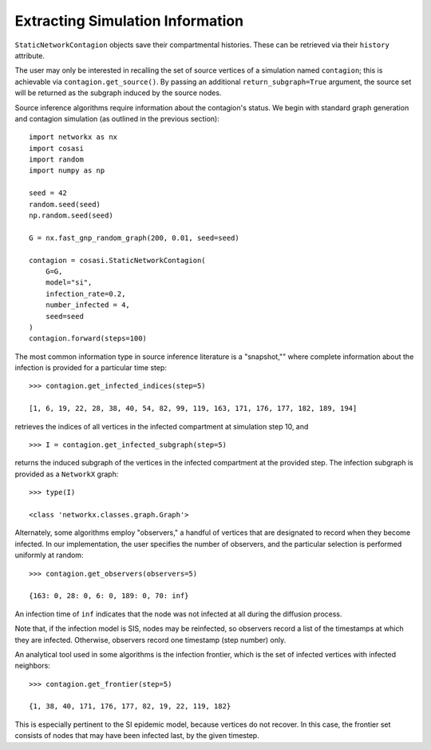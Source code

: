 =================================
Extracting Simulation Information
=================================

``StaticNetworkContagion`` objects save their compartmental histories. These can be retrieved via their ``history`` attribute.

The user may only be interested in recalling the set of source vertices of a simulation named ``contagion``; this is achievable via ``contagion.get_source()``. By passing an additional ``return_subgraph=True`` argument, the source set will be returned as the subgraph induced by the source nodes.

Source inference algorithms require information about the contagion's status. We begin with standard graph generation and contagion simulation (as outlined in the previous section):

::

    import networkx as nx
    import cosasi
    import random
    import numpy as np

    seed = 42
    random.seed(seed)
    np.random.seed(seed)

    G = nx.fast_gnp_random_graph(200, 0.01, seed=seed)

    contagion = cosasi.StaticNetworkContagion(
        G=G,
        model="si",
        infection_rate=0.2,
        number_infected = 4,
        seed=seed
    )
    contagion.forward(steps=100)


The most common information type in source inference literature is a "snapshot,"" where complete information about the infection is provided for a particular time step:

::

    >>> contagion.get_infected_indices(step=5)

    [1, 6, 19, 22, 28, 38, 40, 54, 82, 99, 119, 163, 171, 176, 177, 182, 189, 194]


retrieves the indices of all vertices in the infected compartment at simulation step 10, and

::

    >>> I = contagion.get_infected_subgraph(step=5)

returns the induced subgraph of the vertices in the infected compartment at the provided step. The infection subgraph is provided as a ``NetworkX`` graph:

::

    >>> type(I)

    <class 'networkx.classes.graph.Graph'>


Alternately, some algorithms employ "observers," a handful of vertices that are designated to record when they become infected. In our implementation, the user specifies the number of observers, and the particular selection is performed uniformly at random:

::

    >>> contagion.get_observers(observers=5)

    {163: 0, 28: 0, 6: 0, 189: 0, 70: inf}

An infection time of ``inf`` indicates that the node was not infected at all during the diffusion process.

Note that, if the infection model is SIS, nodes may be reinfected, so observers record a list of the timestamps at which they are infected. Otherwise, observers record one timestamp (step number) only.

An analytical tool used in some algorithms is the infection frontier, which is the set of infected vertices with infected neighbors:

::

    >>> contagion.get_frontier(step=5)

    {1, 38, 40, 171, 176, 177, 82, 19, 22, 119, 182}


This is especially pertinent to the SI epidemic model, because vertices do not recover. In this case, the frontier set consists of nodes that may have been infected last, by the given timestep.
